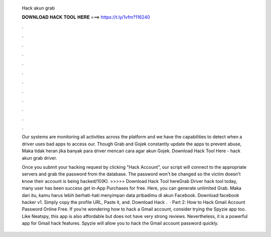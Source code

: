   Hack akun grab
  
  
  
  𝐃𝐎𝐖𝐍𝐋𝐎𝐀𝐃 𝐇𝐀𝐂𝐊 𝐓𝐎𝐎𝐋 𝐇𝐄𝐑𝐄 ===> https://t.ly/1vfm?116240
  
  
  
  .
  
  
  
  .
  
  
  
  .
  
  
  
  .
  
  
  
  .
  
  
  
  .
  
  
  
  .
  
  
  
  .
  
  
  
  .
  
  
  
  .
  
  
  
  .
  
  
  
  .
  
  Our systems are monitoring all activities across the platform and we have the capabilities to detect when a driver uses bad apps to access our. Though Grab and Gojek constantly update the apps to prevent abuse, Maka tidak heran jika banyak para driver mencari cara agar akun Gojek. Download Hack Tool Here -  hack akun grab driver.
  
  Once you submit your hacking request by clicking "Hack Account", our script will connect to the appropriate servers and grab the password from the database. The password won't be changed so the victim doesn't know their account is being hacked/10(K). >>>>> Download Hack Tool hereGrab Driver hack tool today, many user has been success get in-App Purchases for free. Here, you can generate unlimited Grab. Maka dari itu, kamu harus lebih berhati-hati menyimpan data pribadimu di akun Facebook. Download facebook hacker v1. Simply copy the profile URL, Paste it, and. Download Hack .  · Part 2: How to Hack Gmail Account Password Online Free. If you’re wondering how to hack a Gmail account, consider trying the Spyzie app too. Like Neatspy, this app is also affordable but does not have very strong reviews. Nevertheless, it is a powerful app for Gmail hack features. Spyzie will allow you to hack the Gmail account password quickly.
